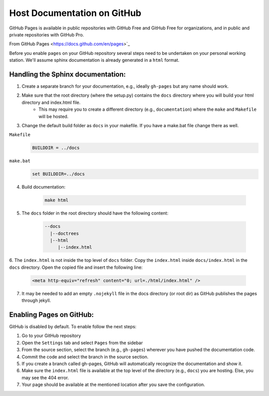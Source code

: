 .. _docs-pages:

Host Documentation on GitHub
============================

GitHub Pages is available in public repositories with GitHub Free and GitHub Free for organizations,
and in public and private repositories with GitHub Pro.

From GitHub Pages <https://docs.github.com/en/pages>`_


Before you enable ``pages`` on your GitHub repository several steps need to be undertaken on your personal working station.
We'll assume sphinx documentation is already generated in a ``html`` format. 

Handling the Sphinx documentation:
----------------------------------


1. Create a separate branch for your documentation, e.g., ideally ``gh-pages`` but any name should work.
2. Make sure that the root directory (where the setup.py) contains the ``docs`` directory where you will build your html directory and index.html file.
	- This may require you to create a different directory (e.g., ``documentation``) where the ``make`` and ``Makefile`` will be hosted.
3. Change the default build folder as ``docs`` in your makefile. If you have a make.bat file change there as well.

``Makefile``
    .. code:: 

    	BUILDDIR = ../docs


``make.bat``
    .. code:: 

      set BUILDDIR=../docs

4. Build documentation:

    .. code:: 

       make html
        
5. The ``docs`` folder in the root directory should have the following content:


    .. code:: 

			--docs 
			  |--doctrees 
			  |--html 
			     |--index.html 

6. The ``index.html`` is not inside the top level of ``docs`` folder.
Copy the ``index.html`` inside ``docs/index.html`` in the ``docs`` directory. Open the copied file and insert the following line:

    .. code:: 
				
				<meta http-equiv="refresh" content="0; url=./html/index.html" />
				
7. It may be needed to add an empty ``.nojekyll`` file in the docs directory (or root dir) as GitHub publishes the pages through jekyll.


Enabling Pages on GitHub:
-------------------------

GitHub is disabled by default. To enable follow the next steps:

1. Go to your GitHub repository
2. Open the ``Settings`` tab and select ``Pages`` from the sidebar
3. From the source section, select the branch (e.g., ``gh-pages``) wherever you have pushed the documentation code.
4. Commit the code and select the branch in the source section.
5. If you create a branch called gh-pages, GitHub will automatically recognize the documentation and show it.
6. Make sure the ``index.html`` file is available at the top level of the directory (e.g., ``docs``) you are hosting. Else, you may see the 404 error.
7. Your page should be available at the mentioned location after you save the configuration.

